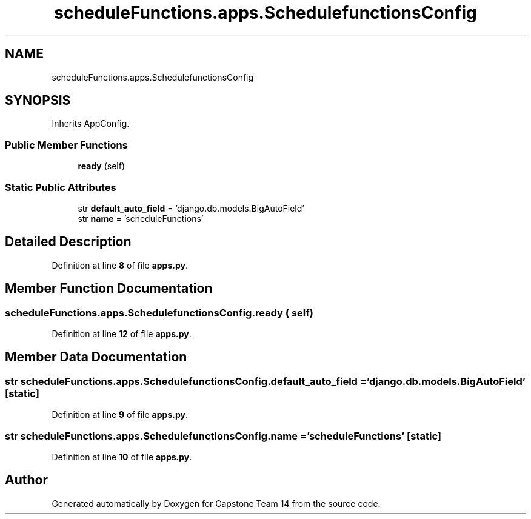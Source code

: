 .TH "scheduleFunctions.apps.SchedulefunctionsConfig" 3 "Version 0.5" "Capstone Team 14" \" -*- nroff -*-
.ad l
.nh
.SH NAME
scheduleFunctions.apps.SchedulefunctionsConfig
.SH SYNOPSIS
.br
.PP
.PP
Inherits AppConfig\&.
.SS "Public Member Functions"

.in +1c
.ti -1c
.RI "\fBready\fP (self)"
.br
.in -1c
.SS "Static Public Attributes"

.in +1c
.ti -1c
.RI "str \fBdefault_auto_field\fP = 'django\&.db\&.models\&.BigAutoField'"
.br
.ti -1c
.RI "str \fBname\fP = 'scheduleFunctions'"
.br
.in -1c
.SH "Detailed Description"
.PP 
Definition at line \fB8\fP of file \fBapps\&.py\fP\&.
.SH "Member Function Documentation"
.PP 
.SS "scheduleFunctions\&.apps\&.SchedulefunctionsConfig\&.ready ( self)"

.PP
Definition at line \fB12\fP of file \fBapps\&.py\fP\&.
.SH "Member Data Documentation"
.PP 
.SS "str scheduleFunctions\&.apps\&.SchedulefunctionsConfig\&.default_auto_field = 'django\&.db\&.models\&.BigAutoField'\fR [static]\fP"

.PP
Definition at line \fB9\fP of file \fBapps\&.py\fP\&.
.SS "str scheduleFunctions\&.apps\&.SchedulefunctionsConfig\&.name = 'scheduleFunctions'\fR [static]\fP"

.PP
Definition at line \fB10\fP of file \fBapps\&.py\fP\&.

.SH "Author"
.PP 
Generated automatically by Doxygen for Capstone Team 14 from the source code\&.
